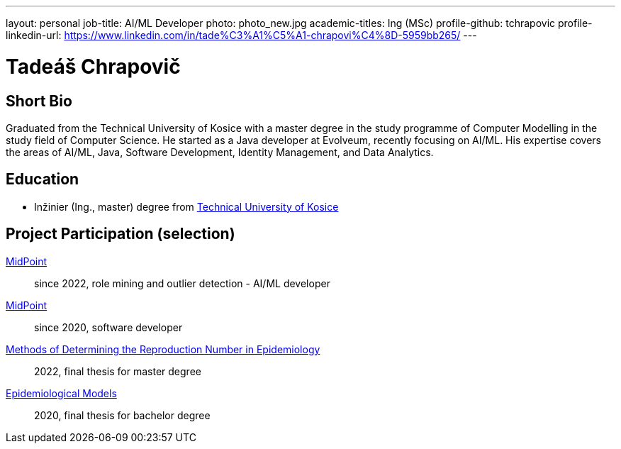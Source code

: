 ---
layout: personal
job-title: AI/ML Developer
photo: photo_new.jpg
academic-titles: Ing (MSc)
profile-github: tchrapovic
profile-linkedin-url: https://www.linkedin.com/in/tade%C3%A1%C5%A1-chrapovi%C4%8D-5959bb265/
---

= Tadeáš Chrapovič

== Short Bio

Graduated from the Technical University of Kosice with a master degree in the study programme of Computer Modelling in the study field of Computer Science.
He started as a Java developer at Evolveum, recently focusing on AI/ML. 
His expertise covers the areas of AI/ML, Java, Software Development, Identity Management, and Data Analytics.

== Education

* Inžinier (Ing., master) degree from https://www.tuke.sk/[Technical University of Kosice]

== Project Participation (selection)

xref:/midpoint/[MidPoint]::
since 2022, role mining and outlier detection - AI/ML developer

xref:/midpoint/[MidPoint]::
since 2020, software developer

https://github.com/tchrapovic/thesis[Methods of Determining the Reproduction Number in Epidemiology]::
2022, final thesis for master degree

https://github.com/tchrapovic/thesis[Epidemiological Models]::
2020, final thesis for bachelor degree

